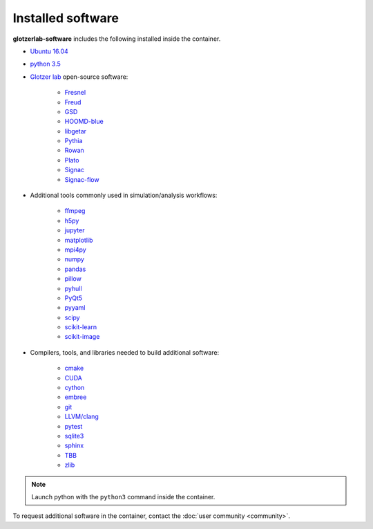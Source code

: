 Installed software
==================

**glotzerlab-software** includes the following installed inside the container.

* `Ubuntu 16.04 <https://www.ubuntu.com/>`_
* `python 3.5 <https://www.python.org/>`_
* `Glotzer lab <http://glotzerlab.engin.umich.edu/home/>`_ open-source software:

    * `Fresnel <https://fresnel.readthedocs.io>`_
    * `Freud <https://freud.readthedocs.io>`_
    * `GSD <https://gsd.readthedocs.io>`_
    * `HOOMD-blue <http://glotzerlab.engin.umich.edu/hoomd-blue/>`_
    * `libgetar <https://libgetar.readthedocs.io>`_
    * `Pythia <https://pythia-learn.readthedocs.io/>`_
    * `Rowan <https://rowan.readthedocs.io/>`_
    * `Plato <https://plato-draw.readthedocs.io>`_
    * `Signac <http://signac.io>`_
    * `Signac-flow <http://signac.io>`_

* Additional tools commonly used in simulation/analysis workflows:

    * `ffmpeg <https://ffmpeg.org/>`_
    * `h5py <https://h5py.readthedocs.io>`_
    * `jupyter <https://jupyter.org/>`_
    * `matplotlib <https://matplotlib.org/>`_
    * `mpi4py <https://mpi4py.readthedocs.io>`_
    * `numpy <http://www.numpy.org/>`_
    * `pandas <https://pandas.pydata.org/>`_
    * `pillow <https://pillow.readthedocs.io>`_
    * `pyhull <https://pythonhosted.org/pyhull/>`_
    * `PyQt5 <https://riverbankcomputing.com/software/pyqt/intro>`_
    * `pyyaml <https://pyyaml.org/>`_
    * `scipy <https://www.scipy.org/>`_
    * `scikit-learn <http://scikit-learn.org/stable/index.html>`_
    * `scikit-image <https://scikit-image.org/>`_

* Compilers, tools, and libraries needed to build additional software:

    * `cmake <https://cmake.org/>`_
    * `CUDA <https://docs.nvidia.com/cuda/>`_
    * `cython <http://cython.org/>`_
    * `embree <https://embree.github.io/>`_
    * `git <https://git-scm.com/>`_
    * `LLVM/clang <https://llvm.org/>`_
    * `pytest <https://pytest.readthedocs.io>`_
    * `sqlite3 <https://sqlite.org/index.html>`_
    * `sphinx <http://www.sphinx-doc.org>`_
    * `TBB <https://www.threadingbuildingblocks.org/>`_
    * `zlib <https://www.zlib.net/>`_

.. note::

     Launch python with the ``python3`` command inside the container.

To request additional software in the container, contact the :doc:`user community <community>`.

